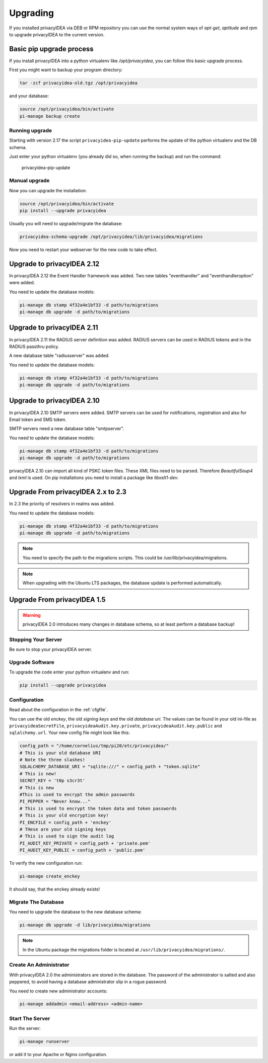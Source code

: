 .. _upgrade:

Upgrading
---------

If you installed privacyIDEA via DEB or RPM repository you can use the normal
system ways of *apt-get*, *aptitude* and *rpm* to upgrade privacyIDEA to the
current version.

Basic pip upgrade process
~~~~~~~~~~~~~~~~~~~~~~~~~

If you install privacyIDEA into a python virtualenv like */opt/privacyidea*,
you can follow this basic upgrade process.

First you might want to backup your program directory:

.. code-block:: bash

   tar -zcf privacyidea-old.tgz /opt/privacyidea

and your database:

.. code-block:: bash

   source /opt/privacyidea/bin/activate
   pi-manage backup create

Running upgrade
...............

Starting with version 2.17 the script ``privacyidea-pip-update`` performs the
update of the python virtualenv and the DB schema.

Just enter your python virtualenv (you already did so, when running the
backup) and run the command:

   privacyidea-pip-update


Manual upgrade
..............

Now you can upgrade the installation:

.. code-block:: bash

   source /opt/privacyidea/bin/activate
   pip install --upgrade privacyidea

Usually you will need to upgrade/migrate the database:

.. code-block:: bash

   privacyidea-schema-upgrade /opt/privacyidea/lib/privacyidea/migrations

Now you need to restart your webserver for the new code to take effect.


Upgrade to privacyIDEA 2.12
~~~~~~~~~~~~~~~~~~~~~~~~~~~

In privacyIDEA 2.12 the Event Handler framework was added.
Two new tables "eventhandler" and "eventhandleroption" were added.

You need to update the database models:

.. code-block:: bash

   pi-manage db stamp 4f32a4e1bf33 -d path/to/migrations
   pi-manage db upgrade -d path/to/migrations


Upgrade to privacyIDEA 2.11
~~~~~~~~~~~~~~~~~~~~~~~~~~~

In privacyIDEA 2.11 the RADIUS server definition was added.
RADIUS servers can be used in RADIUS tokens and in the
RADIUS passthru policy. 

A new database table "radiusserver" was added.

You need to update the database models:

.. code-block:: bash

   pi-manage db stamp 4f32a4e1bf33 -d path/to/migrations
   pi-manage db upgrade -d path/to/migrations


Upgrade to privacyIDEA 2.10
~~~~~~~~~~~~~~~~~~~~~~~~~~~

In privacyIDEA 2.10 SMTP servers were added. SMTP servers can be used for
notifications, registration and also for Email token and SMS token.

SMTP servers need a new database table "smtpserver".

You need to update the database models:

.. code-block:: bash

   pi-manage db stamp 4f32a4e1bf33 -d path/to/migrations
   pi-manage db upgrade -d path/to/migrations

privacyIDEA 2.10 can import all kind of PSKC token files. These XML files
need to be parsed. Therefore *BeautifulSoup4* and *lxml* is used. On pip
installations you need to install a package like *libxslt1-dev*.


Upgrade From privacyIDEA 2.x to 2.3
~~~~~~~~~~~~~~~~~~~~~~~~~~~~~~~~~~~

In 2.3 the priority of resolvers in realms was added.

You need to update the database models:

.. code-block:: bash

   pi-manage db stamp 4f32a4e1bf33 -d path/to/migrations
   pi-manage db upgrade -d path/to/migrations

.. note:: You need to specify the path to the migrations scripts.
   This could be /usr/lib/privacyidea/migrations.

.. note:: When upgrading with the Ubuntu LTS packages, the database
   update is performed automatically.

Upgrade From privacyIDEA 1.5
~~~~~~~~~~~~~~~~~~~~~~~~~~~~

.. warning:: privacyIDEA 2.0 introduces many changes in
   database schema, so at least perform a database backup!

Stopping Your Server
....................

Be sure to stop your privacyIDEA server.

Upgrade Software
................

To upgrade the code enter your python virtualenv and run:

.. code-block:: bash

   pip install --upgrade privacyidea

Configuration
.............

Read about the configuration in the :ref:`cfgfile`.

You can use the old `enckey`, the old `signing keys` and the
old `database uri`. The values can be found in your old ini-file 
as ``privacyideaSecretFile``, ``privacyideaAudit.key.private``, 
``privacyideaAudit.key.public`` and ``sqlalchemy.url``. Your new 
config file might look like this:

.. code-block:: python

   config_path = "/home/cornelius/tmp/pi20/etc/privacyidea/"
   # This is your old database URI
   # Note the three slashes!
   SQLALCHEMY_DATABASE_URI = "sqlite:///" + config_path + "token.sqlite"
   # This is new!
   SECRET_KEY = 't0p s3cr3t'
   # This is new 
   #This is used to encrypt the admin passwords
   PI_PEPPER = "Never know..."
   # This is used to encrypt the token data and token passwords
   # This is your old encryption key!
   PI_ENCFILE = config_path + 'enckey'
   # THese are your old signing keys
   # This is used to sign the audit log
   PI_AUDIT_KEY_PRIVATE = config_path + 'private.pem'
   PI_AUDIT_KEY_PUBLIC = config_path + 'public.pem'

To verify the new configuration run:

.. code-block:: bash

   pi-manage create_enckey

It should say, that the enckey already exists!

Migrate The Database
....................

You need to upgrade the database to the new database schema:

.. code-block:: bash

   pi-manage db upgrade -d lib/privacyidea/migrations

.. note:: In the Ubuntu package the migrations folder is located at
   ``/usr/lib/privacyidea/migrations/``.

Create An Administrator
.......................

With privacyIDEA 2.0 the administrators are stored in the database.
The password of the administrator is salted and also peppered, to avoid
having a database administrator slip in a rogue password.

You need to create new administrator accounts:

.. code-block:: bash

   pi-manage addadmin <email-address> <admin-name>

Start The Server
................

Run the server:

.. code-block:: bash

   pi-manage runserver

or add it to your Apache or Nginx configuration.
